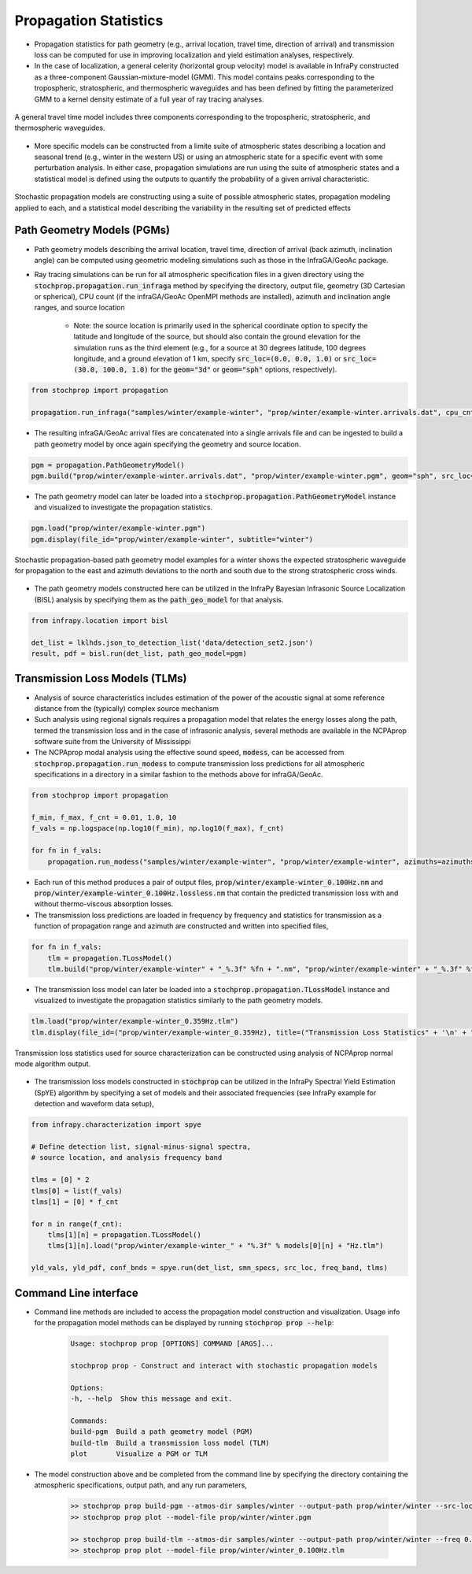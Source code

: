 .. _propagation:

=====================================
Propagation Statistics
=====================================

* Propagation statistics for path geometry (e.g., arrival location, travel time, direction of arrival) and transmission loss can be computed for use in improving localization and yield estimation analyses, respectively.
* In the case of localization, a general celerity (horizontal group velocity) model is available in InfraPy constructed as a three-component Gaussian-mixture-model (GMM).  This model contains peaks corresponding to the tropospheric, stratospheric, and thermospheric waveguides and has been defined by fitting the parameterized GMM to a kernel density estimate of a full year of ray tracing analyses.

.. figure:: _static/_images/cel_dist.jpg
    :width: 500px
    :align: center
    :alt: alternate text
    :figclass: align-center
    
    A general travel time model includes three components corresponding to the tropospheric, stratospheric, and thermospheric waveguides.

* More specific models can be constructed from a limite suite of atmospheric states describing a location and seasonal trend (e.g., winter in the western US) or using an atmospheric state for a specific event with some perturbation analysis.  In either case, propagation simulations are run using the suite of atmospheric states and a statistical model is defined using the outputs to quantify the probability of a given arrival characteristic.  

.. figure:: _static/_images/stochprop_fig1.jpg
    :width: 500px
    :align: center
    :alt: alternate text
    :figclass: align-center
    
    Stochastic propagation models are constructing using a suite of possible atmospheric states, propagation modeling applied to each, and a statistical model describing the variability in the resulting set of predicted effects

********************************
Path Geometry Models (PGMs)
********************************

* Path geometry models describing the arrival location, travel time, direction of arrival (back azimuth, inclination angle) can be computed using geometric modeling simulations such as those in the InfraGA/GeoAc package.  

* Ray tracing simulations can be run for all atmospheric specification files in a given directory using the :code:`stochprop.propagation.run_infraga` method by specifying the directory, output file, geometry (3D Cartesian or spherical), CPU count (if the infraGA/GeoAc OpenMPI methods are installed), azimuth and inclination angle ranges, and source location

    * Note: the source location is primarily used in the spherical coordinate option to specify the latitude and longitude of the source, but should also contain the ground elevation for the simulation runs as the third element (e.g., for a source at 30 degrees latitude, 100 degrees longitude, and a ground elevation of 1 km, specify :code:`src_loc=(0.0, 0.0, 1.0)` or :code:`src_loc=(30.0, 100.0, 1.0)` for the :code:`geom="3d"` or :code:`geom="sph"` options, respectively).


.. code:: Python

    from stochprop import propagation

    propagation.run_infraga("samples/winter/example-winter", "prop/winter/example-winter.arrivals.dat", cpu_cnt=12, geom="sph", inclinations=[5.0, 45.0, 1.5], azimuths=azimuths, src_loc=src_loc)

* The resulting infraGA/GeoAc arrival files are concatenated into a single arrivals file and can be ingested to build a path geometry model by once again specifying the geometry and source location.

.. code:: Python

        pgm = propagation.PathGeometryModel()
        pgm.build("prop/winter/example-winter.arrivals.dat", "prop/winter/example-winter.pgm", geom="sph", src_loc=src_loc)

* The path geometry model can later be loaded into a :code:`stochprop.propagation.PathGeometryModel` instance and visualized to investigate the propagation statistics.

.. code:: Python

        pgm.load("prop/winter/example-winter.pgm")
        pgm.display(file_id="prop/winter/example-winter", subtitle="winter")

.. figure:: _static/_images/winter-PGMs.jpg
    :width: 850px
    :align: center
    :alt: alternate text
    :figclass: align-center
    
    Stochastic propagation-based path geometry model examples for a winter shows the expected stratospheric waveguide for propagation to the east and azimuth deviations to the north and south due to the strong stratospheric cross winds.


* The path geometry models constructed here can be utilized in the InfraPy Bayesian Infrasonic Source Localization (BISL) analysis by specifying them as the :code:`path_geo_model` for that analysis.

.. code:: Python

    from infrapy.location import bisl
	
    det_list = lklhds.json_to_detection_list('data/detection_set2.json')
    result, pdf = bisl.run(det_list, path_geo_model=pgm)
                    
    
********************************
Transmission Loss Models (TLMs)
********************************

* Analysis of source characteristics includes estimation of the power of the acoustic signal at some reference distance from the (typically) complex source mechanism

* Such analysis using regional signals requires a propagation model that relates the energy losses along the path, termed the transmission loss and in the case of infrasonic analysis, several methods are available in the NCPAprop software suite from the University of Mississippi

* The NCPAprop modal analysis using the effective sound speed, :code:`modess`, can be accessed from :code:`stochprop.propagation.run_modess` to compute transmission loss predictions for all atmospheric specifications in a directory in a similar fashion to the methods above for infraGA/GeoAc.

.. code:: Python

    from stochprop import propagation

    f_min, f_max, f_cnt = 0.01, 1.0, 10
    f_vals = np.logspace(np.log10(f_min), np.log10(f_max), f_cnt)

    for fn in f_vals:
    	propagation.run_modess("samples/winter/example-winter", "prop/winter/example-winter", azimuths=azimuths, freq=fn, clean_up=True, cpu_cnt=cpu_cnt)

* Each run of this method produces a pair of output files, :code:`prop/winter/example-winter_0.100Hz.nm` and :code:`prop/winter/example-winter_0.100Hz.lossless.nm` that contain the predicted transmission loss with and without thermo-viscous absorption losses.

* The transmission loss predictions are loaded in frequency by frequency and statistics for transmission as a function of propagation range and azimuth are constructed and written into specified files,

.. code:: Python

    for fn in f_vals:
    	tlm = propagation.TLossModel()
    	tlm.build("prop/winter/example-winter" + "_%.3f" %fn + ".nm", "prop/winter/example-winter" + "_%.3f" %fn + ".tlm")

* The transmission loss model can later be loaded into a :code:`stochprop.propagation.TLossModel` instance and visualized to investigate the propagation statistics similarly to the path geometry models.

.. code:: Python

    tlm.load("prop/winter/example-winter_0.359Hz.tlm")
    tlm.display(file_id=("prop/winter/example-winter_0.359Hz), title=("Transmission Loss Statistics" + '\n' + "winter, 0.359 Hz"))

.. figure:: _static/_images/winter_0.359_tloss.png
    :width: 500px
    :align: center
    :alt: alternate text
    :figclass: align-center
    
    Transmission loss statistics used for source characterization can be constructed using analysis of NCPAprop normal mode algorithm output.


* The transmission loss models constructed in :code:`stochprop` can be utilized in the InfraPy Spectral Yield Estimation (SpYE) algorithm by specifying a set of models and their associated frequencies (see InfraPy example for detection and waveform data setup),

.. code:: Python

    from infrapy.characterization import spye

    # Define detection list, signal-minus-signal spectra, 
    # source location, and analysis frequency band
        
    tlms = [0] * 2
    tlms[0] = list(f_vals)
    tlms[1] = [0] * f_cnt
    
    for n in range(f_cnt):
        tlms[1][n] = propagation.TLossModel()
        tlms[1][n].load("prop/winter/example-winter_" + "%.3f" % models[0][n] + "Hz.tlm")

    yld_vals, yld_pdf, conf_bnds = spye.run(det_list, smn_specs, src_loc, freq_band, tlms)


**********************
Command Line interface
**********************

* Command line methods are included to access the propagation model construction and visualization.  Usage info for the propagation model methods can be displayed by running :code:`stochprop prop --help`:

    .. code-block:: console

        Usage: stochprop prop [OPTIONS] COMMAND [ARGS]...

        stochprop prop - Construct and interact with stochastic propagation models

        Options:
        -h, --help  Show this message and exit.

        Commands:
        build-pgm  Build a path geometry model (PGM)
        build-tlm  Build a transmission loss model (TLM)
        plot       Visualize a PGM or TLM        



* The model construction above and be completed from the command line by specifying the directory containing the atmospheric specifications, output path, and any run parameters,

    .. code-block:: console

        >> stochprop prop build-pgm --atmos-dir samples/winter --output-path prop/winter/winter --src-loc '[30.0, -120.0, 0.0]'  --cpu-cnt 6
        >> stochprop prop plot --model-file prop/winter/winter.pgm

        >> stochprop prop build-tlm --atmos-dir samples/winter --output-path prop/winter/winter --freq 0.1  --cpu-cnt 6
        >> stochprop prop plot --model-file prop/winter/winter_0.100Hz.tlm


